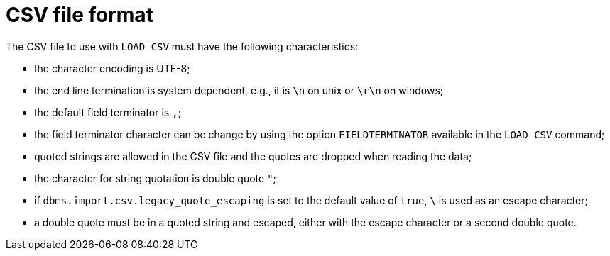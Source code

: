 [[csv-file-format]]
= CSV file format

The CSV file to use with `LOAD CSV` must have the following characteristics:

* the character encoding is UTF-8;
* the end line termination is system dependent, e.g., it is `\n` on unix or `\r\n` on windows;
* the default field terminator is `,`;
* the field terminator character can be change by using the option `FIELDTERMINATOR` available in the `LOAD CSV` command;
* quoted strings are allowed in the CSV file and the quotes are dropped when reading the data;
* the character for string quotation is double quote `"`;
* if `dbms.import.csv.legacy_quote_escaping` is set to the default value of `true`, `\` is used as an escape character;
* a double quote must be in a quoted string and escaped, either with the escape character or a second double quote.
